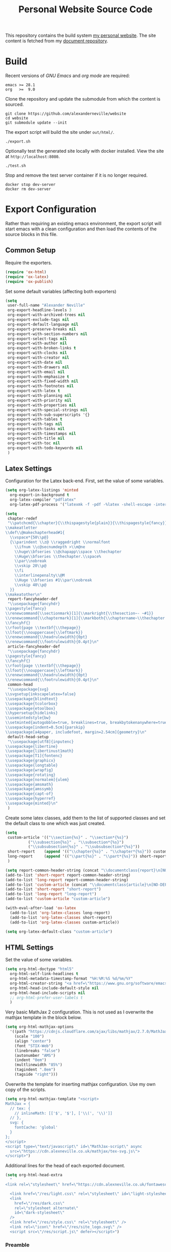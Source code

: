 #+TITLE: Personal Website Source Code

This repository contains the build system [[https://alexneville.co.uk][my personal website]]. The site content is fetched from my [[https://github.com/alexanderneville/org][document repository]].

* Build

Recent versions of /GNU Emacs/ and /org mode/ are required:

#+begin_src text
  emacs >= 28.1
  org   >=  9.0
#+end_src

Clone the repository and update the submodule from which the content is sourced.

#+begin_src text
  git clone https://github.com/alexanderneville/website
  cd website 
  git submodule update --init
#+end_src

The export script will build the site under =out/html/=.

#+begin_src text
  ./export.sh
#+end_src

Optionally test the generated site locally with docker installed. View the site at =http://localhost:8080=.

#+begin_src text
  ./test.sh
#+end_src

Stop and remove the test server container if it is no longer required.

#+begin_src text
  docker stop dev-server
  docker rm dev-server
#+end_src

* Export Configuration

Rather than requiring an existing emacs environment, the export script will start emacs with a clean configuration and then load the contents of the source blocks in this file.

** Common Setup

Require the exporters.

#+begin_src emacs-lisp
  (require 'ox-html)
  (require 'ox-latex)
  (require 'ox-publish)
#+end_src

Set some default variables (affecting both exporters)

#+begin_src emacs-lisp
  (setq
   user-full-name "Alexander Neville"
   org-export-headline-levels 3
   org-export-with-archived-trees nil
   org-export-exclude-tags nil
   org-export-default-language nil
   org-export-preserve-breaks nil
   org-export-with-section-numbers nil
   org-export-select-tags nil
   org-export-with-author nil
   org-export-with-broken-links t
   org-export-with-clocks nil
   org-export-with-creator nil
   org-export-with-date nil
   org-export-with-drawers nil
   org-export-with-email nil
   org-export-with-emphasize t
   org-export-with-fixed-width nil
   org-export-with-footnotes nil
   org-export-with-latex t
   org-export-with-planning nil
   org-export-with-priority nil
   org-export-with-properties nil
   org-export-with-special-strings nil
   org-export-with-sub-superscripts '{}
   org-export-with-tables t
   org-export-with-tags nil
   org-export-with-tasks nil
   org-export-with-timestamps nil
   org-export-with-title nil
   org-export-with-toc nil
   org-export-with-todo-keywords nil
   )
#+end_src

** Latex Settings

Configuration for the Latex back-end. First, set the value of some variables.

#+begin_src emacs-lisp
  (setq org-latex-listings 'minted
	org-export-in-background t
	org-latex-compiler "pdflatex"
	org-latex-pdf-process '("latexmk -f -pdf -%latex -shell-escape -interaction=nonstopmode -output-directory=%o %f"))

  (setq
   chapter-redef
   "\\patchcmd{\\chapter}{\\thispagestyle{plain}}{\\thispagestyle{fancy}}{}{}
  \\makeatletter
  \\def\\@makechapterhead#1{
    \\vspace*{50\\p@}
    {\\parindent \\z@ \\raggedright \\normalfont
      \\ifnum \\c@secnumdepth >\\m@ne
	  \\huge\\bfseries \\@chapapp\\space \\thechapter
	  \\Huge\\bfseries \\thechapter.\\space%
	  \\par\\nobreak
	  \\vskip 20\\p@
      \\fi
      \\interlinepenalty\\@M
      \\Huge \\bfseries #1\\par\\nobreak
      \\vskip 40\\p@
    }}
  \\makeatother\n"
   report-fancyheader-def
   "\\usepackage{fancyhdr}
  \\pagestyle{fancy}
  \\renewcommand{\\sectionmark}[1]{\\markright{\\thesection~- ~#1}}
  \\renewcommand{\\chaptermark}[1]{\\markboth{\\chaptername~\\thechapter. \\textit{#1}}{}}
  \\fancyhf{}
  \\rfoot{page \\textbf{\\thepage}}
  \\lfoot{\\nouppercase{\\leftmark}}
  \\renewcommand{\\headrulewidth}{0pt}
  \\renewcommand{\\footrulewidth}{0.4pt}\n"
   article-fancyheader-def
   "\\usepackage{fancyhdr}
  \\pagestyle{fancy}
  \\fancyhf{}
  \\rfoot{page \\textbf{\\thepage}}
  \\lfoot{\\nouppercase{\\leftmark}}
  \\renewcommand{\\headrulewidth}{0pt}
  \\renewcommand{\\footrulewidth}{0.4pt}\n"
   common-head
   "\\usepackage{svg}
  \\svgsetup{inkscapelatex=false}
  \\usepackage{blindtext}
  \\usepackage{tcolorbox}
  \\usepackage{etoolbox}
  \\hypersetup{hidelinks}
  \\usemintedstyle{bw}
  \\setminted{autogobble=true, breaklines=true, breakbytokenanywhere=true, fontsize=\\small, xleftmargin=1cm, xrightmargin=1cm}
  \\usepackage[indent=0.5cm]{parskip}
  \\usepackage[a4paper, includefoot, margin=2.54cm]{geometry}\n"
   default-head-setup
   "\\usepackage[utf8]{inputenc}
  \\usepackage{libertine}
  \\usepackage{libertinust1math}
  \\usepackage[T1]{fontenc}
  \\usepackage{graphicx}
  \\usepackage{longtable}
  \\usepackage{wrapfig}
  \\usepackage{rotating}
  \\usepackage[normalem]{ulem}
  \\usepackage{amsmath}
  \\usepackage{amssymb}
  \\usepackage{capt-of}
  \\usepackage{hyperref}
  \\usepackage{minted}\n"
   )
#+end_src

Create some latex classes, add them to the list of supported classes and set the default class to one which was just created.

#+begin_src emacs-lisp
  (setq
   custom-article '(("\\section{%s}" . "\\section*{%s}")
		    ("\\subsection{%s}" . "\\subsection*{%s}")
		    ("\\subsubsection{%s}" . "\\subsubsection*{%s}"))
   short-report    (append '(("\\chapter{%s}" . "\\chapter*{%s}")) custom-article)
   long-report     (append '(("\\part{%s}" . "\\part*{%s}")) short-report)
   )

  (setq report-common-header-string (concat "\\documentclass{report}\n[NO-DEFAULT-PACKAGES]\n[NO-PACKAGES]\n" default-head-setup chapter-redef common-head report-fancyheader-def "[EXTRA]"))
  (add-to-list 'short-report report-common-header-string)
  (add-to-list 'long-report report-common-header-string)
  (add-to-list 'custom-article (concat "\\documentclass{article}\n[NO-DEFAULT-PACKAGES]\n[NO-PACKAGES]\n" default-head-setup common-head article-fancyheader-def "[EXTRA]"))
  (add-to-list 'short-report "short-report")
  (add-to-list 'long-report "long-report")
  (add-to-list 'custom-article "custom-article")

  (with-eval-after-load 'ox-latex
    (add-to-list 'org-latex-classes long-report)
    (add-to-list 'org-latex-classes short-report)
    (add-to-list 'org-latex-classes custom-article))

  (setq org-latex-default-class "custom-article")
#+end_src

** HTML Settings

Set the value of some variables.

#+begin_src emacs-lisp
  (setq org-html-doctype "html5" 
	org-html-self-link-headlines t
	org-html-metadata-timestamp-format "%H:%M:%S %d/%m/%Y"
	org-html-creator-string "<a href=\"https://www.gnu.org/software/emacs/\">Emacs</a> 28.2 + <a href=\"https://orgmode.org\">Org mode</a> 9.5.5"
	org-html-head-include-default-style nil
	org-html-head-include-scripts nil
	;; org-html-prefer-user-labels t
	)
#+end_src

Very basic MathJax 2 configuration. This is not used as I overwrite the mathjax template in the block below.

#+begin_src emacs-lisp
  (setq org-html-mathjax-options 
	'((path "https://cdnjs.cloudflare.com/ajax/libs/mathjax/2.7.0/MathJax.js?config=TeX-AMS_HTML")
	  (scale "100")
	  (align "center")
	  (font "STIX-Web")
	  (linebreaks "false")
	  (autonumber "AMS")
	  (indent "0em")
	  (multlinewidth "85%")
	  (tagindent ".8em")
	  (tagside "right")))
#+end_src

Overwrite the template for inserting mathjax configuration. Use my own copy of the scripts.

#+begin_src emacs-lisp
  (setq org-html-mathjax-template "<script>
  MathJax = {
    // tex: {
      // inlineMath: [['$', '$'], ['\\(', '\\)']]
    // },
    svg: {
      fontCache: 'global'
    }
  };
  </script>
  <script type=\"text/javascript\" id=\"MathJax-script\" async
    src=\"https://cdn.alexneville.co.uk/mathjax/tex-svg.js\">
  </script>")
#+end_src

Additional lines for the head of each exported document.

#+begin_src emacs-lisp
  (setq org-html-head-extra
	"
  <link rel=\"stylesheet\" href=\"https://cdn.alexneville.co.uk/fontawesome/css/all.min.css\" />

    <link href=\"/res/light.css\" rel=\"stylesheet\" id=\"light-stylesheet\" />
    <link
      href=\"/res/dark.css\"
      rel=\"stylesheet alternate\"
      id=\"dark-stylesheet\"
    />
    <link href=\"/res/style.css\" rel=\"stylesheet\" />
    <link rel=\"icon\" href=\"/res/site_logo.svg\" />
    <script src=\"/res/script.js\" defer></script>")
#+end_src

*** Preamble

The preamble is the HTML inserted at the beginning of each HTML document. This includes the site header.

#+begin_src emacs-lisp
  (setq org-html-preamble
	"<div id=\"header\">
      <div id=\"main-header-line\">
	<div class=\"justify-items content-width\">
	  <div id=\"site-banner\" class=\"justify-items\">
	    <div id=\"site-banner-icon-container\">
		<object
		id=\"site_icon\"
		data=\"/res/site_logo.svg\"
		type=\"image/svg+xml\"
		></object>
	    </div>
	    <a id=\"site-banner-link\" href=\"/\">alexneville.co.uk</a>
	  </div>
	  <div id=\"page-controls\">
	    <button id=\"page-start-button\" type=\"button\">
		<i class=\"fa-solid fa-angles-up\"></i>
	    </button>
	    <button id=\"theme-switch-button\" type=\"button\">
		<i class=\"fa-solid fa-moon\"></i>
	    </button>
	    <button id=\"menu-button\" type=\"button\">
		<i class=\"fa-solid fa-bars\"></i>
	    </button>
	  </div>
	</div>
      </div>
      <div id=\"dropdown-line\">
	<div id=\"dropdown-menu-container\" class=\"content-width\">
	  <ul class=\"icon-link-list\">
	    <li><a href=\"/index.html\"><i class=\"fa-regular fa-user\"></i><p>Home</p></a></li>
	    <li><a href=\"/license.html\"><i class=\"fa-regular fa-file-lines\"></i><p>License</p></a></li>
	    <li><a href=\"/blog/\"><i class=\"fa-regular fa-comment\"></i><p>Blog</p></a></li>
	  </ul>
	</div>
      </div>
      <div id=\"breadcrumb-line\">
	<div id=\"breadcrumb-parts\" class=\"content-width\">
	  <a href=\"/index.html\">Home</a>
	</div>
      </div>
    </div>")
#+end_src

*** Postamble

#+begin_src emacs-lisp
  (setq org-html-postamble
	"<p id=\"author-name\">%a</p>
  <p id=\"article-date\">%d</p>
  <div class=\"footer\">
    <div class=\"content-width\">
      <p>Copyright &copy 2023 Alexander Neville, <a href=\"/license.html\">(CC BY-SA / GNU GPL)</a>.</p>
  <p>Made with %c @ (%T), <a href=\"https://github.com/alexanderneville/website\">view source</a>.</p>
    </div>
  </div>")
#+end_src

** Publishing

Create the list of exporters and populate the contents of the output directory.

*** Latex

#+begin_src emacs-lisp

#+end_src

*** HTML

The static index pages located at =/= do not require titles or *TOCs*.

#+begin_src emacs-lisp
  (setq main_html
	'("main_html"
	  :recursive nil
	  :base-directory "./src"
	  :publishing-directory "./out/html"
	  :base-extension "org"
	  :publishing-function org-html-publish-to-html
	  :with-title nil
	  :with-toc nil
	  :headline-levels 5
	  )
	)
#+end_src

Recursively export the contents of the blog directory.

#+begin_src emacs-lisp
  (setq blog_html
	'("blog_html"
	  :recursive t
	  :base-directory "./src/blog"
	  :publishing-directory "./out/html/blog"
	  :base-extension "org"
	  :publishing-function org-html-publish-to-html
	  :with-title t
	  :with-toc 1
	  :headline-levels 5
	  :exclude "tables/"
	  ))

#+end_src

Finally, export the site resources. This step is just copying the files into the output directory.

#+begin_src emacs-lisp
  (setq main_res
	'("main_html_resources"
	  :recursive t
	  :base-directory "./src/res"
	  :publishing-directory "./out/html/res"
	  :base-extension "pdf\\|jpg\\|gif\\|png\\|svg\\|css\\|js"
	  :publishing-function org-publish-attachment)

	blog_res
	'("blog_html_resources"
	  :recursive t
	  :base-directory "./src/blog/res"
	  :publishing-directory "./out/html/blog/res"
	  :base-extension "pdf\\|jpg\\|gif\\|png\\|svg\\|css\\|js"
	  :publishing-function org-publish-attachment))
#+end_src

*** Export

#+begin_src emacs-lisp
  (setq org-publish-project-alist (append (list main_html) (list blog_html)  (list main_res) (list blog_res)))
#+end_src

With initialisation complete, execute all the publishing functions.

#+begin_src emacs-lisp
  (org-publish-all t)
#+end_src
